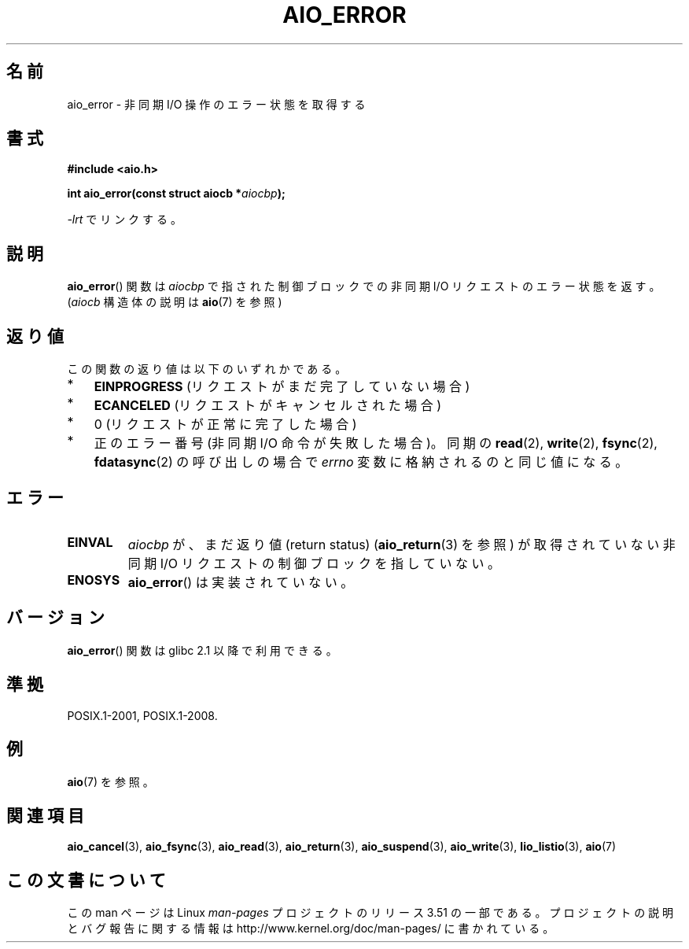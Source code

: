 .\" Copyright (c) 2003 Andries Brouwer (aeb@cwi.nl)
.\"
.\" %%%LICENSE_START(GPLv2+_DOC_FULL)
.\" This is free documentation; you can redistribute it and/or
.\" modify it under the terms of the GNU General Public License as
.\" published by the Free Software Foundation; either version 2 of
.\" the License, or (at your option) any later version.
.\"
.\" The GNU General Public License's references to "object code"
.\" and "executables" are to be interpreted as the output of any
.\" document formatting or typesetting system, including
.\" intermediate and printed output.
.\"
.\" This manual is distributed in the hope that it will be useful,
.\" but WITHOUT ANY WARRANTY; without even the implied warranty of
.\" MERCHANTABILITY or FITNESS FOR A PARTICULAR PURPOSE.  See the
.\" GNU General Public License for more details.
.\"
.\" You should have received a copy of the GNU General Public
.\" License along with this manual; if not, see
.\" <http://www.gnu.org/licenses/>.
.\" %%%LICENSE_END
.\"
.\"*******************************************************************
.\"
.\" This file was generated with po4a. Translate the source file.
.\"
.\"*******************************************************************
.TH AIO_ERROR 3 2012\-05\-08 "" "Linux Programmer's Manual"
.SH 名前
aio_error \- 非同期 I/O 操作のエラー状態を取得する
.SH 書式
\fB#include <aio.h>\fP
.sp
\fBint aio_error(const struct aiocb *\fP\fIaiocbp\fP\fB);\fP
.sp
\fI\-lrt\fP でリンクする。
.SH 説明
\fBaio_error\fP() 関数は \fIaiocbp\fP で指された制御ブロックでの非同期 I/O リクエス
トのエラー状態を返す。(\fIaiocb\fP 構造体の説明は \fBaio\fP(7) を参照)
.SH 返り値
この関数の返り値は以下のいずれかである。
.IP * 3
\fBEINPROGRESS\fP (リクエストがまだ完了していない場合)
.IP *
\fBECANCELED\fP (リクエストがキャンセルされた場合)
.IP *
0 (リクエストが正常に完了した場合)
.IP *
正のエラー番号 (非同期 I/O 命令が失敗した場合)。
同期の \fBread\fP(2), \fBwrite\fP(2), \fBfsync\fP(2), \fBfdatasync\fP(2) の呼び出しの場合で
\fIerrno\fP 変数に格納されるのと同じ値になる。
.SH エラー
.TP 
\fBEINVAL\fP
\fIaiocbp\fP が、まだ返り値 (return status)  (\fBaio_return\fP(3)  を参照) が取得されていない非同期 I/O
リクエストの制御ブロックを指していない。
.TP 
\fBENOSYS\fP
\fBaio_error\fP() は実装されていない。
.SH バージョン
\fBaio_error\fP() 関数は glibc 2.1 以降で利用できる。
.SH 準拠
POSIX.1\-2001, POSIX.1\-2008.
.SH 例
\fBaio\fP(7) を参照。
.SH 関連項目
\fBaio_cancel\fP(3), \fBaio_fsync\fP(3), \fBaio_read\fP(3), \fBaio_return\fP(3),
\fBaio_suspend\fP(3), \fBaio_write\fP(3), \fBlio_listio\fP(3), \fBaio\fP(7)
.SH この文書について
この man ページは Linux \fIman\-pages\fP プロジェクトのリリース 3.51 の一部
である。プロジェクトの説明とバグ報告に関する情報は
http://www.kernel.org/doc/man\-pages/ に書かれている。
